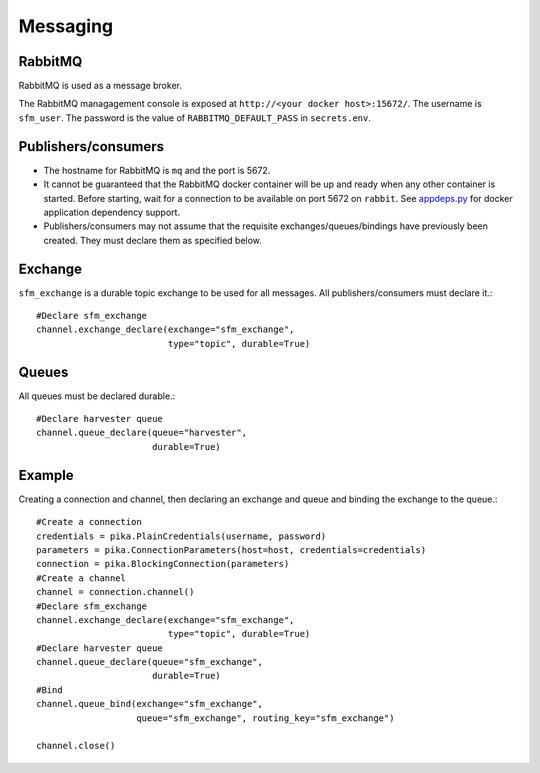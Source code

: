 Messaging
=========

RabbitMQ
--------

RabbitMQ is used as a message broker.

The RabbitMQ managagement console is exposed at ``http://<your docker host>:15672/``.
The username is ``sfm_user``. The password is the value of ``RABBITMQ_DEFAULT_PASS``
in ``secrets.env``.

Publishers/consumers
--------------------

* The hostname for RabbitMQ is ``mq`` and the port is 5672.
* It cannot be guaranteed that the RabbitMQ docker container will be up and ready when
  any other container is started. Before starting, wait for a connection to be available
  on port 5672 on ``rabbit``. See `appdeps.py <https://github.com/gwu-libraries/appdeps>`_
  for docker application dependency support.
* Publishers/consumers may not assume that the requisite exchanges/queues/bindings
  have previously been created. They must declare them as specified below.

Exchange
--------

``sfm_exchange`` is a durable topic exchange to be used for all messages. All
publishers/consumers must declare it.::

    #Declare sfm_exchange
    channel.exchange_declare(exchange="sfm_exchange",
                             type="topic", durable=True)

Queues
------

All queues must be declared durable.::

    #Declare harvester queue
    channel.queue_declare(queue="harvester",
                          durable=True)

Example
-------

Creating a connection and channel, then declaring an exchange and queue and binding
the exchange to the queue.::

    #Create a connection
    credentials = pika.PlainCredentials(username, password)
    parameters = pika.ConnectionParameters(host=host, credentials=credentials)
    connection = pika.BlockingConnection(parameters)
    #Create a channel
    channel = connection.channel()
    #Declare sfm_exchange
    channel.exchange_declare(exchange="sfm_exchange",
                             type="topic", durable=True)
    #Declare harvester queue
    channel.queue_declare(queue="sfm_exchange",
                          durable=True)
    #Bind
    channel.queue_bind(exchange="sfm_exchange",
                       queue="sfm_exchange", routing_key="sfm_exchange")

    channel.close()
